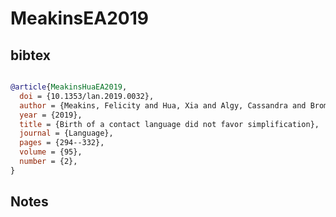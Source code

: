 * MeakinsEA2019




** bibtex

#+NAME: bibtex
#+BEGIN_SRC bibtex

@article{MeakinsHuaEA2019,
  doi = {10.1353/lan.2019.0032},
  author = {Meakins, Felicity and Hua, Xia and Algy, Cassandra and Bromham, Lindell },
  year = {2019},
  title = {Birth of a contact language did not favor simplification},
  journal = {Language},
  pages = {294--332},
  volume = {95},
  number = {2},
}

#+END_SRC




** Notes

